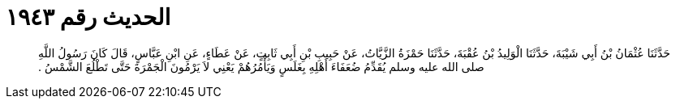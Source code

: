 
= الحديث رقم ١٩٤٣

[quote.hadith]
حَدَّثَنَا عُثْمَانُ بْنُ أَبِي شَيْبَةَ، حَدَّثَنَا الْوَلِيدُ بْنُ عُقْبَةَ، حَدَّثَنَا حَمْزَةُ الزَّيَّاتُ، عَنْ حَبِيبِ بْنِ أَبِي ثَابِتٍ، عَنْ عَطَاءٍ، عَنِ ابْنِ عَبَّاسٍ، قَالَ كَانَ رَسُولُ اللَّهِ صلى الله عليه وسلم يُقَدِّمُ ضُعَفَاءَ أَهْلِهِ بِغَلَسٍ وَيَأْمُرُهُمْ يَعْنِي لاَ يَرْمُونَ الْجَمْرَةَ حَتَّى تَطْلُعَ الشَّمْسُ ‏.‏